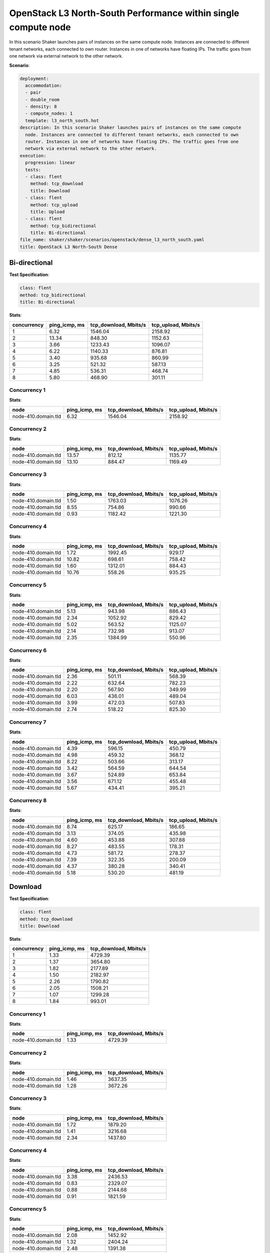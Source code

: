 .. _openstack_l3_north_south_dense:

OpenStack L3 North-South Performance within single compute node
***************************************************************

In this scenario Shaker launches pairs of instances on the same compute node.
Instances are connected to different tenant networks, each connected to own
router. Instances in one of networks have floating IPs. The traffic goes from
one network via external network to the other network.

**Scenario**:

.. code-block:: yaml

    deployment:
      accommodation:
      - pair
      - double_room
      - density: 8
      - compute_nodes: 1
      template: l3_north_south.hot
    description: In this scenario Shaker launches pairs of instances on the same compute
      node. Instances are connected to different tenant networks, each connected to own
      router. Instances in one of networks have floating IPs. The traffic goes from one
      network via external network to the other network.
    execution:
      progression: linear
      tests:
      - class: flent
        method: tcp_download
        title: Download
      - class: flent
        method: tcp_upload
        title: Upload
      - class: flent
        method: tcp_bidirectional
        title: Bi-directional
    file_name: shaker/shaker/scenarios/openstack/dense_l3_north_south.yaml
    title: OpenStack L3 North-South Dense

Bi-directional
==============

**Test Specification**:

.. code-block:: yaml

    class: flent
    method: tcp_bidirectional
    title: Bi-directional

.. image:: ef97118d-c610-4779-a3a9-8f79e6a60fe9.*

**Stats**:

===========  =============  =====================  ===================
concurrency  ping_icmp, ms  tcp_download, Mbits/s  tcp_upload, Mbits/s
===========  =============  =====================  ===================
          1           6.32                1546.04              2158.92
          2          13.34                 848.30              1152.63
          3           3.66                1233.43              1096.07
          4           6.22                1140.33               876.81
          5           3.40                 935.68               860.99
          6           3.25                 521.32               587.13
          7           4.85                 536.31               468.74
          8           5.80                 468.90               301.11
===========  =============  =====================  ===================

Concurrency 1
-------------

**Stats**:

===================  =============  =====================  ===================
node                 ping_icmp, ms  tcp_download, Mbits/s  tcp_upload, Mbits/s
===================  =============  =====================  ===================
node-410.domain.tld           6.32                1546.04              2158.92
===================  =============  =====================  ===================

Concurrency 2
-------------

**Stats**:

===================  =============  =====================  ===================
node                 ping_icmp, ms  tcp_download, Mbits/s  tcp_upload, Mbits/s
===================  =============  =====================  ===================
node-410.domain.tld          13.57                 812.12              1135.77
node-410.domain.tld          13.10                 884.47              1169.49
===================  =============  =====================  ===================

Concurrency 3
-------------

**Stats**:

===================  =============  =====================  ===================
node                 ping_icmp, ms  tcp_download, Mbits/s  tcp_upload, Mbits/s
===================  =============  =====================  ===================
node-410.domain.tld           1.50                1763.03              1076.26
node-410.domain.tld           8.55                 754.86               990.66
node-410.domain.tld           0.93                1182.42              1221.30
===================  =============  =====================  ===================

Concurrency 4
-------------

**Stats**:

===================  =============  =====================  ===================
node                 ping_icmp, ms  tcp_download, Mbits/s  tcp_upload, Mbits/s
===================  =============  =====================  ===================
node-410.domain.tld           1.72                1992.45               929.17
node-410.domain.tld          10.82                 698.61               758.42
node-410.domain.tld           1.60                1312.01               884.43
node-410.domain.tld          10.76                 558.26               935.25
===================  =============  =====================  ===================

Concurrency 5
-------------

**Stats**:

===================  =============  =====================  ===================
node                 ping_icmp, ms  tcp_download, Mbits/s  tcp_upload, Mbits/s
===================  =============  =====================  ===================
node-410.domain.tld           5.13                 943.98               886.43
node-410.domain.tld           2.34                1052.92               829.42
node-410.domain.tld           5.02                 563.52              1125.07
node-410.domain.tld           2.14                 732.98               913.07
node-410.domain.tld           2.35                1384.99               550.96
===================  =============  =====================  ===================

Concurrency 6
-------------

**Stats**:

===================  =============  =====================  ===================
node                 ping_icmp, ms  tcp_download, Mbits/s  tcp_upload, Mbits/s
===================  =============  =====================  ===================
node-410.domain.tld           2.36                 501.11               568.39
node-410.domain.tld           2.22                 632.64               782.23
node-410.domain.tld           2.20                 567.90               349.99
node-410.domain.tld           6.03                 436.01               489.04
node-410.domain.tld           3.99                 472.03               507.83
node-410.domain.tld           2.74                 518.22               825.30
===================  =============  =====================  ===================

Concurrency 7
-------------

**Stats**:

===================  =============  =====================  ===================
node                 ping_icmp, ms  tcp_download, Mbits/s  tcp_upload, Mbits/s
===================  =============  =====================  ===================
node-410.domain.tld           4.39                 596.15               450.79
node-410.domain.tld           4.98                 459.32               368.12
node-410.domain.tld           8.22                 503.66               313.17
node-410.domain.tld           3.42                 564.59               644.54
node-410.domain.tld           3.67                 524.89               653.84
node-410.domain.tld           3.56                 671.12               455.48
node-410.domain.tld           5.67                 434.41               395.21
===================  =============  =====================  ===================

Concurrency 8
-------------

**Stats**:

===================  =============  =====================  ===================
node                 ping_icmp, ms  tcp_download, Mbits/s  tcp_upload, Mbits/s
===================  =============  =====================  ===================
node-410.domain.tld           8.74                 625.17               186.65
node-410.domain.tld           3.13                 374.05               435.98
node-410.domain.tld           4.60                 453.88               307.88
node-410.domain.tld           8.27                 483.55               178.31
node-410.domain.tld           4.73                 581.72               278.37
node-410.domain.tld           7.39                 322.35               200.09
node-410.domain.tld           4.37                 380.28               340.41
node-410.domain.tld           5.18                 530.20               481.19
===================  =============  =====================  ===================

Download
========

**Test Specification**:

.. code-block:: yaml

    class: flent
    method: tcp_download
    title: Download

.. image:: 8f2c9ba1-3990-4de6-8ddd-4acef9132235.*

**Stats**:

===========  =============  =====================
concurrency  ping_icmp, ms  tcp_download, Mbits/s
===========  =============  =====================
          1           1.33                4729.39
          2           1.37                3654.80
          3           1.82                2177.89
          4           1.50                2182.97
          5           2.26                1790.82
          6           2.05                1508.21
          7           1.07                1299.28
          8           1.84                 993.01
===========  =============  =====================

Concurrency 1
-------------

**Stats**:

===================  =============  =====================
node                 ping_icmp, ms  tcp_download, Mbits/s
===================  =============  =====================
node-410.domain.tld           1.33                4729.39
===================  =============  =====================

Concurrency 2
-------------

**Stats**:

===================  =============  =====================
node                 ping_icmp, ms  tcp_download, Mbits/s
===================  =============  =====================
node-410.domain.tld           1.46                3637.35
node-410.domain.tld           1.28                3672.26
===================  =============  =====================

Concurrency 3
-------------

**Stats**:

===================  =============  =====================
node                 ping_icmp, ms  tcp_download, Mbits/s
===================  =============  =====================
node-410.domain.tld           1.72                1879.20
node-410.domain.tld           1.41                3216.68
node-410.domain.tld           2.34                1437.80
===================  =============  =====================

Concurrency 4
-------------

**Stats**:

===================  =============  =====================
node                 ping_icmp, ms  tcp_download, Mbits/s
===================  =============  =====================
node-410.domain.tld           3.38                2436.53
node-410.domain.tld           0.83                2329.07
node-410.domain.tld           0.88                2144.68
node-410.domain.tld           0.91                1821.59
===================  =============  =====================

Concurrency 5
-------------

**Stats**:

===================  =============  =====================
node                 ping_icmp, ms  tcp_download, Mbits/s
===================  =============  =====================
node-410.domain.tld           2.08                1452.92
node-410.domain.tld           1.32                2404.24
node-410.domain.tld           2.48                1391.38
node-410.domain.tld           1.52                1826.32
node-410.domain.tld           3.90                1879.26
===================  =============  =====================

Concurrency 6
-------------

**Stats**:

===================  =============  =====================
node                 ping_icmp, ms  tcp_download, Mbits/s
===================  =============  =====================
node-410.domain.tld           1.21                1962.90
node-410.domain.tld           1.21                1054.63
node-410.domain.tld           1.67                2020.94
node-410.domain.tld           5.66                1240.59
node-410.domain.tld           1.08                1384.27
node-410.domain.tld           1.48                1385.92
===================  =============  =====================

Concurrency 7
-------------

**Stats**:

===================  =============  =====================
node                 ping_icmp, ms  tcp_download, Mbits/s
===================  =============  =====================
node-410.domain.tld           1.10                1430.96
node-410.domain.tld           1.26                 966.16
node-410.domain.tld           1.11                1338.35
node-410.domain.tld           1.00                1594.95
node-410.domain.tld           1.15                1473.48
node-410.domain.tld           0.84                 931.41
node-410.domain.tld           1.04                1359.67
===================  =============  =====================

Concurrency 8
-------------

**Stats**:

===================  =============  =====================
node                 ping_icmp, ms  tcp_download, Mbits/s
===================  =============  =====================
node-410.domain.tld           1.26                 995.66
node-410.domain.tld           2.36                 760.26
node-410.domain.tld           2.42                1212.19
node-410.domain.tld           1.76                1147.19
node-410.domain.tld           2.03                 993.95
node-410.domain.tld           1.39                 987.38
node-410.domain.tld           1.90                 808.68
node-410.domain.tld           1.56                1038.74
===================  =============  =====================

Upload
======

**Test Specification**:

.. code-block:: yaml

    class: flent
    method: tcp_upload
    title: Upload

.. image:: ad7218a9-06cc-49c3-b695-05c8f926056c.*

**Stats**:

===========  =============  ===================
concurrency  ping_icmp, ms  tcp_upload, Mbits/s
===========  =============  ===================
          1           5.12              2898.77
          2           5.68              1999.00
          3           7.00              1878.53
          4           2.88              1819.38
          5           2.32              1209.07
          6           1.24              1242.51
          7           1.83              1021.09
          8           1.71               805.24
===========  =============  ===================

Concurrency 1
-------------

**Stats**:

===================  =============  ===================
node                 ping_icmp, ms  tcp_upload, Mbits/s
===================  =============  ===================
node-410.domain.tld           5.12              2898.77
===================  =============  ===================

Concurrency 2
-------------

**Stats**:

===================  =============  ===================
node                 ping_icmp, ms  tcp_upload, Mbits/s
===================  =============  ===================
node-410.domain.tld           4.70              2198.43
node-410.domain.tld           6.66              1799.57
===================  =============  ===================

Concurrency 3
-------------

**Stats**:

===================  =============  ===================
node                 ping_icmp, ms  tcp_upload, Mbits/s
===================  =============  ===================
node-410.domain.tld           1.84              2370.90
node-410.domain.tld           8.19              1852.47
node-410.domain.tld          10.97              1412.22
===================  =============  ===================

Concurrency 4
-------------

**Stats**:

===================  =============  ===================
node                 ping_icmp, ms  tcp_upload, Mbits/s
===================  =============  ===================
node-410.domain.tld           2.60              2198.87
node-410.domain.tld           1.21              2410.40
node-410.domain.tld           3.38              1442.20
node-410.domain.tld           4.34              1226.04
===================  =============  ===================

Concurrency 5
-------------

**Stats**:

===================  =============  ===================
node                 ping_icmp, ms  tcp_upload, Mbits/s
===================  =============  ===================
node-410.domain.tld           2.13              1673.02
node-410.domain.tld           1.82              1256.90
node-410.domain.tld           2.44               982.50
node-410.domain.tld           2.27              1266.84
node-410.domain.tld           2.93               866.08
===================  =============  ===================

Concurrency 6
-------------

**Stats**:

===================  =============  ===================
node                 ping_icmp, ms  tcp_upload, Mbits/s
===================  =============  ===================
node-410.domain.tld           1.07              1502.23
node-410.domain.tld           1.17              1541.96
node-410.domain.tld           1.29               908.99
node-410.domain.tld           1.54              1007.39
node-410.domain.tld           1.15              1562.41
node-410.domain.tld           1.20               932.07
===================  =============  ===================

Concurrency 7
-------------

**Stats**:

===================  =============  ===================
node                 ping_icmp, ms  tcp_upload, Mbits/s
===================  =============  ===================
node-410.domain.tld           2.16               858.05
node-410.domain.tld           1.92              1068.49
node-410.domain.tld           1.68              1153.24
node-410.domain.tld           2.52               888.18
node-410.domain.tld           1.48               934.01
node-410.domain.tld           1.44              1124.57
node-410.domain.tld           1.64              1121.10
===================  =============  ===================

Concurrency 8
-------------

**Stats**:

===================  =============  ===================
node                 ping_icmp, ms  tcp_upload, Mbits/s
===================  =============  ===================
node-410.domain.tld           1.42               827.88
node-410.domain.tld           1.92               722.71
node-410.domain.tld           1.61               943.77
node-410.domain.tld           2.25               649.87
node-410.domain.tld           1.49               874.17
node-410.domain.tld           1.43              1046.07
node-410.domain.tld           1.65               657.74
node-410.domain.tld           1.89               719.70
===================  =============  ===================


